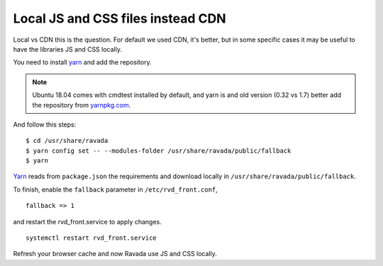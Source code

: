 Local JS and CSS files instead CDN
==================================

Local vs CDN this is the question. 
For default we used CDN, it's better, but in some specific cases it may be useful to have the libraries JS and CSS locally.

You need to install `yarn <https://yarnpkg.com/en/docs/install#debian-stable>`_ and add the repository.

.. note::  Ubuntu 18.04 comes with cmdtest installed by default, and yarn is and old version (0.32 vs 1.7) better add the repository from `yarnpkg.com <https://yarnpkg.com/en/docs/install#debian-stable>`_. 

And follow this steps:

::

	$ cd /usr/share/ravada
	$ yarn config set -- --modules-folder /usr/share/ravada/public/fallback
	$ yarn

`Yarn <https://yarnpkg.com>`_ reads from ``package.json`` the requirements and download locally in ``/usr/share/ravada/public/fallback``.

To finish, enable the ``fallback`` parameter in ``/etc/rvd_front.conf``, 

:: 	

	fallback => 1
	
and restart the rvd_front.service to apply changes.

::

	systemctl restart rvd_front.service

Refresh your browser cache and now Ravada use JS and CSS locally.
